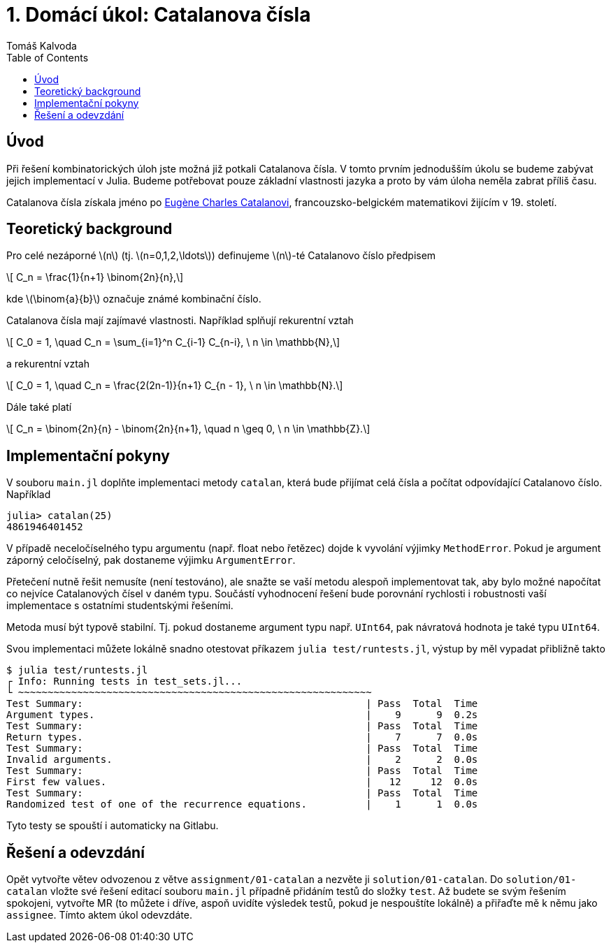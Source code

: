 
= 1. Domácí úkol: Catalanova čísla
:toc:
:author: Tomáš Kalvoda
:date: 2023-09-27
:stem: latexmath


[[intro]]
== Úvod

Při řešení kombinatorických úloh jste možná již potkali Catalanova čísla.
V tomto prvním jednodušším úkolu se budeme zabývat jejich implementací v Julia.
Budeme potřebovat pouze základní vlastnosti jazyka a proto by vám úloha neměla zabrat příliš času.

Catalanova čísla získala jméno po link:https://en.wikipedia.org/wiki/Eug%C3%A8ne_Charles_Catalan[Eugène Charles Catalanovi], francouzsko-belgickém matematikovi žijícím v 19. století.


[[theory]]
== Teoretický background

Pro celé nezáporné stem:[n] (tj. stem:[n=0,1,2,\ldots]) definujeme stem:[n]-té Catalanovo číslo předpisem

[stem]
++++
  C_n = \frac{1}{n+1} \binom{2n}{n},
++++

kde stem:[\binom{a}{b}] označuje známé kombinační číslo.

Catalanova čísla mají zajímavé vlastnosti.
Například splňují rekurentní vztah

[stem]
++++
  C_0 = 1, \quad C_n = \sum_{i=1}^n C_{i-1} C_{n-i}, \ n \in \mathbb{N},
++++

a rekurentní vztah

[stem]
++++
  C_0 = 1, \quad C_n = \frac{2(2n-1)}{n+1} C_{n - 1}, \ n \in \mathbb{N}.
++++

Dále také platí

[stem]
++++
  C_n = \binom{2n}{n} - \binom{2n}{n+1}, \quad n \geq 0, \ n \in \mathbb{Z}.
++++


[[implementation]]
== Implementační pokyny

V souboru `main.jl` doplňte implementaci metody `catalan`, která bude přijímat celá čísla a počítat odpovídající Catalanovo číslo.
Například

[source]
----
julia> catalan(25)
4861946401452
----

V případě neceločíselného typu argumentu (např. float nebo řetězec) dojde k vyvolání výjimky `MethodError`.
Pokud je argument záporný celočíselný, pak dostaneme výjimku `ArgumentError`.

Přetečení nutně řešit nemusíte (není testováno), ale snažte se vaší metodu alespoň implementovat tak, aby bylo možné napočítat co nejvíce Catalanových čísel v daném typu.
Součástí vyhodnocení řešení bude porovnání rychlosti i robustnosti vaší implementace s ostatními studentskými řešeními.

Metoda musí být typově stabilní.
Tj. pokud dostaneme argument typu např. `UInt64`, pak návratová hodnota je také typu `UInt64`.

Svou implementaci můžete lokálně snadno otestovat příkazem `julia test/runtests.jl`, výstup by měl vypadat přibližně takto

[source]
----
$ julia test/runtests.jl
┌ Info: Running tests in test_sets.jl...
└ ~~~~~~~~~~~~~~~~~~~~~~~~~~~~~~~~~~~~~~~~~~~~~~~~~~~~~~~~~~~~
Test Summary:                                                | Pass  Total  Time
Argument types.                                              |    9      9  0.2s
Test Summary:                                                | Pass  Total  Time
Return types.                                                |    7      7  0.0s
Test Summary:                                                | Pass  Total  Time
Invalid arguments.                                           |    2      2  0.0s
Test Summary:                                                | Pass  Total  Time
First few values.                                            |   12     12  0.0s
Test Summary:                                                | Pass  Total  Time
Randomized test of one of the recurrence equations.          |    1      1  0.0s
----

Tyto testy se spouští i automaticky na Gitlabu.

[[submission]]
== Řešení a odevzdání

Opět vytvořte větev odvozenou z větve `assignment/01-catalan` a nezvěte ji `solution/01-catalan`.
Do `solution/01-catalan` vložte své řešení editací souboru `main.jl` případně přidáním testů do složky `test`.
Až budete se svým řešením spokojeni, vytvořte MR (to můžete i dříve, aspoň uvidíte výsledek testů, pokud je nespouštíte lokálně) a přiřaďte mě k němu jako `assignee`.
Tímto aktem úkol odevzdáte.
